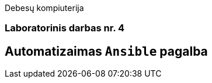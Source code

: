 Debesų kompiuterija

[.text-center]
=== Laboratorinis darbas nr. 4

[.text-center]
== Automatizaimas `Ansible` pagalba
